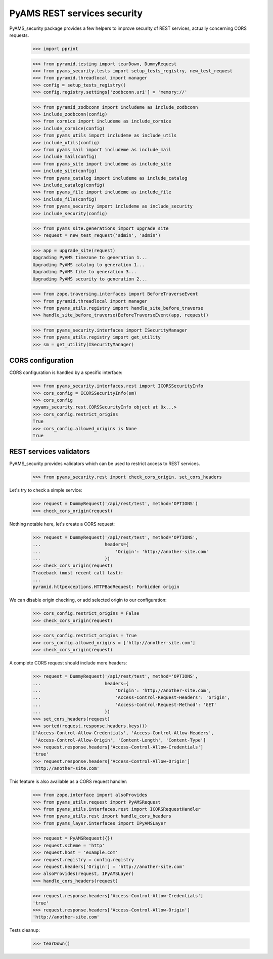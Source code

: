 
============================
PyAMS REST services security
============================

PyAMS_security package provides a few helpers to improve security of REST services,
actually concerning CORS requests.

    >>> import pprint

    >>> from pyramid.testing import tearDown, DummyRequest
    >>> from pyams_security.tests import setup_tests_registry, new_test_request
    >>> from pyramid.threadlocal import manager
    >>> config = setup_tests_registry()
    >>> config.registry.settings['zodbconn.uri'] = 'memory://'

    >>> from pyramid_zodbconn import includeme as include_zodbconn
    >>> include_zodbconn(config)
    >>> from cornice import includeme as include_cornice
    >>> include_cornice(config)
    >>> from pyams_utils import includeme as include_utils
    >>> include_utils(config)
    >>> from pyams_mail import includeme as include_mail
    >>> include_mail(config)
    >>> from pyams_site import includeme as include_site
    >>> include_site(config)
    >>> from pyams_catalog import includeme as include_catalog
    >>> include_catalog(config)
    >>> from pyams_file import includeme as include_file
    >>> include_file(config)
    >>> from pyams_security import includeme as include_security
    >>> include_security(config)

    >>> from pyams_site.generations import upgrade_site
    >>> request = new_test_request('admin', 'admin')

    >>> app = upgrade_site(request)
    Upgrading PyAMS timezone to generation 1...
    Upgrading PyAMS catalog to generation 1...
    Upgrading PyAMS file to generation 3...
    Upgrading PyAMS security to generation 2...

    >>> from zope.traversing.interfaces import BeforeTraverseEvent
    >>> from pyramid.threadlocal import manager
    >>> from pyams_utils.registry import handle_site_before_traverse
    >>> handle_site_before_traverse(BeforeTraverseEvent(app, request))

    >>> from pyams_security.interfaces import ISecurityManager
    >>> from pyams_utils.registry import get_utility
    >>> sm = get_utility(ISecurityManager)


CORS configuration
------------------

CORS configuration is handled by a specific interface:

    >>> from pyams_security.interfaces.rest import ICORSSecurityInfo
    >>> cors_config = ICORSSecurityInfo(sm)
    >>> cors_config
    <pyams_security.rest.CORSSecurityInfo object at 0x...>
    >>> cors_config.restrict_origins
    True
    >>> cors_config.allowed_origins is None
    True


REST services validators
------------------------

PyAMS_security provides validators which can be used to restrict access to REST
services.

    >>> from pyams_security.rest import check_cors_origin, set_cors_headers

Let's try to check a simple service:

    >>> request = DummyRequest('/api/rest/test', method='OPTIONS')
    >>> check_cors_origin(request)

Nothing notable here, let's create a CORS request:

    >>> request = DummyRequest('/api/rest/test', method='OPTIONS',
    ...                        headers={
    ...                            'Origin': 'http://another-site.com'
    ...                        })
    >>> check_cors_origin(request)
    Traceback (most recent call last):
    ...
    pyramid.httpexceptions.HTTPBadRequest: Forbidden origin

We can disable origin checking, or add selected origin to our configuration:

    >>> cors_config.restrict_origins = False
    >>> check_cors_origin(request)

    >>> cors_config.restrict_origins = True
    >>> cors_config.allowed_origins = ['http://another-site.com']
    >>> check_cors_origin(request)

A complete CORS request should include more headers:

    >>> request = DummyRequest('/api/rest/test', method='OPTIONS',
    ...                        headers={
    ...                            'Origin': 'http://another-site.com',
    ...                            'Access-Control-Request-Headers': 'origin',
    ...                            'Access-Control-Request-Method': 'GET'
    ...                        })
    >>> set_cors_headers(request)
    >>> sorted(request.response.headers.keys())
    ['Access-Control-Allow-Credentials', 'Access-Control-Allow-Headers',
     'Access-Control-Allow-Origin', 'Content-Length', 'Content-Type']
    >>> request.response.headers['Access-Control-Allow-Credentials']
    'true'
    >>> request.response.headers['Access-Control-Allow-Origin']
    'http://another-site.com'

This feature is also available as a CORS request handler:

    >>> from zope.interface import alsoProvides
    >>> from pyams_utils.request import PyAMSRequest
    >>> from pyams_utils.interfaces.rest import ICORSRequestHandler
    >>> from pyams_utils.rest import handle_cors_headers
    >>> from pyams_layer.interfaces import IPyAMSLayer

    >>> request = PyAMSRequest({})
    >>> request.scheme = 'http'
    >>> request.host = 'example.com'
    >>> request.registry = config.registry
    >>> request.headers['Origin'] = 'http://another-site.com'
    >>> alsoProvides(request, IPyAMSLayer)
    >>> handle_cors_headers(request)

    >>> request.response.headers['Access-Control-Allow-Credentials']
    'true'
    >>> request.response.headers['Access-Control-Allow-Origin']
    'http://another-site.com'


Tests cleanup:

    >>> tearDown()
